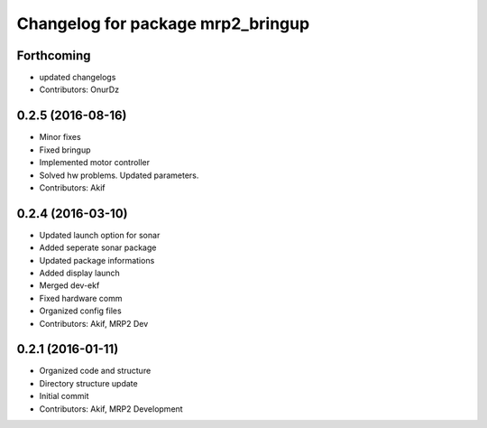 ^^^^^^^^^^^^^^^^^^^^^^^^^^^^^^^^^^
Changelog for package mrp2_bringup
^^^^^^^^^^^^^^^^^^^^^^^^^^^^^^^^^^

Forthcoming
-----------
* updated changelogs
* Contributors: OnurDz

0.2.5 (2016-08-16)
------------------
* Minor fixes
* Fixed bringup
* Implemented motor controller
* Solved hw problems. Updated parameters.
* Contributors: Akif

0.2.4 (2016-03-10)
------------------
* Updated launch option for sonar
* Added seperate sonar package
* Updated package informations
* Added display launch
* Merged dev-ekf
* Fixed hardware comm
* Organized config files
* Contributors: Akif, MRP2 Dev

0.2.1 (2016-01-11)
------------------
* Organized code and structure
* Directory structure update
* Initial commit
* Contributors: Akif, MRP2 Development
